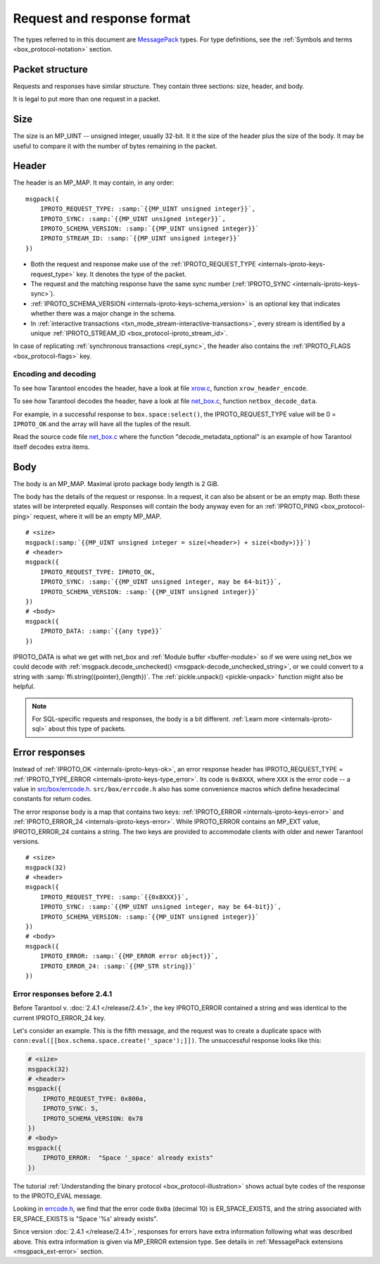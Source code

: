 ..  _internals-iproto-format:

Request and response format
===========================

The types referred to in this document are `MessagePack <http://MessagePack.org>`_ types.
For type definitions, see the :ref:`Symbols and terms <box_protocol-notation>` section.

..  _internals-unified_packet_structure:

Packet structure
----------------

Requests and responses have similar structure. They contain three sections: size, header, and body.

..  image:: images/format.svg

It is legal to put more than one request in a packet.

Size
----

The size is an MP_UINT -- unsigned integer, usually 32-bit.
It it the size of the header plus the size of the body.
It may be useful to compare it with the number of bytes remaining in the packet.

..  _box_protocol-header:

Header
------

The header is an MP_MAP. It may contain, in any order:

..  cssclass:: highlight
..  parsed-literal::

    msgpack({
        IPROTO_REQUEST_TYPE: :samp:`{{MP_UINT unsigned integer}}`,
        IPROTO_SYNC: :samp:`{{MP_UINT unsigned integer}}`,
        IPROTO_SCHEMA_VERSION: :samp:`{{MP_UINT unsigned integer}}`
        IPROTO_STREAM_ID: :samp:`{{MP_UINT unsigned integer}}`
    })

*   Both the request and response make use of the :ref:`IPROTO_REQUEST_TYPE <internals-iproto-keys-request_type>` key.
    It denotes the type of the packet.

*   The request and the matching response have the same sync number (:ref:`IPROTO_SYNC <internals-iproto-keys-sync>`).

*   :ref:`IPROTO_SCHEMA_VERSION <internals-iproto-keys-schema_version>` is an optional key that indicates
    whether there was a major change in the schema.

*   In :ref:`interactive transactions <txn_mode_stream-interactive-transactions>`,
    every stream is identified by a unique :ref:`IPROTO_STREAM_ID <box_protocol-iproto_stream_id>`.

In case of replicating :ref:`synchronous transactions <repl_sync>`,
the header also contains the :ref:`IPROTO_FLAGS <box_protocol-flags>` key.

Encoding and decoding
~~~~~~~~~~~~~~~~~~~~~

To see how Tarantool encodes the header, have a look at file
`xrow.c <https://github.com/tarantool/tarantool/blob/master/src/box/xrow.c>`_,
function ``xrow_header_encode``.

To see how Tarantool decodes the header, have a look at file
`net_box.c <https://github.com/tarantool/tarantool/blob/master/src/box/lua/net_box.c>`__,
function ``netbox_decode_data``.

For example, in a successful response to ``box.space:select()``,
the IPROTO_REQUEST_TYPE value will be 0 = ``IPROTO_OK`` and the
array will have all the tuples of the result.

Read the source code file `net_box.c <https://github.com/tarantool/tarantool/blob/master/src/box/lua/net_box.c>`__
where the function "decode_metadata_optional" is an example of how Tarantool
itself decodes extra items.

Body
----

The body is an MP_MAP. Maximal iproto package body length is 2 GiB.

The body has the details of the request or response. In a request, it can also
be absent or be an empty map. Both these states will be interpreted equally.
Responses will contain the body anyway even for an
:ref:`IPROTO_PING <box_protocol-ping>` request, where it will be an empty MP_MAP.


..  cssclass:: highlight
..  parsed-literal::

    # <size>
    msgpack(:samp:`{{MP_UINT unsigned integer = size(<header>) + size(<body>)}}`)
    # <header>
    msgpack({
        IPROTO_REQUEST_TYPE: IPROTO_OK,
        IPROTO_SYNC: :samp:`{{MP_UINT unsigned integer, may be 64-bit}}`,
        IPROTO_SCHEMA_VERSION: :samp:`{{MP_UINT unsigned integer}}`
    })
    # <body>
    msgpack({
        IPROTO_DATA: :samp:`{{any type}}`
    })


IPROTO_DATA is what we get with net_box and :ref:`Module buffer <buffer-module>`
so if we were using net_box we could decode with
:ref:`msgpack.decode_unchecked() <msgpack-decode_unchecked_string>`,
or we could convert to a string with :samp:`ffi.string({pointer},{length})`.
The :ref:`pickle.unpack() <pickle-unpack>` function might also be helpful.

..  note::

    For SQL-specific requests and responses, the body is a bit different.
    :ref:`Learn more <internals-iproto-sql>` about this type of packets.

..  _box_protocol-responses_error:

Error responses
---------------

Instead of :ref:`IPROTO_OK <internals-iproto-keys-ok>`, an error response header
has IPROTO_REQUEST_TYPE = :ref:`IPROTO_TYPE_ERROR <internals-iproto-keys-type_error>`.
Its code is ``0x8XXX``, where ``XXX`` is the error code -- a value in
`src/box/errcode.h <https://github.com/tarantool/tarantool/blob/master/src/box/errcode.h>`_.
``src/box/errcode.h`` also has some convenience macros which define hexadecimal
constants for return codes.

The error response body is a map that contains two keys: :ref:`IPROTO_ERROR <internals-iproto-keys-error>`
and :ref:`IPROTO_ERROR_24 <internals-iproto-keys-error>`.
While IPROTO_ERROR contains an MP_EXT value, IPROTO_ERROR_24 contains a string.
The two keys are provided to accommodate clients with older and newer Tarantool versions.

..  cssclass:: highlight
..  parsed-literal::

    # <size>
    msgpack(32)
    # <header>
    msgpack({
        IPROTO_REQUEST_TYPE: :samp:`{{0x8XXX}}`,
        IPROTO_SYNC: :samp:`{{MP_UINT unsigned integer, may be 64-bit}}`,
        IPROTO_SCHEMA_VERSION: :samp:`{{MP_UINT unsigned integer}}`
    })
    # <body>
    msgpack({
        IPROTO_ERROR: :samp:`{{MP_ERROR error object}}`,
        IPROTO_ERROR_24: :samp:`{{MP_STR string}}`
    })

Error responses before 2.4.1
~~~~~~~~~~~~~~~~~~~~~~~~~~~~

Before Tarantool v. :doc:`2.4.1 </release/2.4.1>`, the key IPROTO_ERROR contained a string
and was identical to the current IPROTO_ERROR_24 key. 

Let's consider an example. This is the fifth message, and the request was to create a duplicate
space with ``conn:eval([[box.schema.space.create('_space');]])``.
The unsuccessful response looks like this:

..  code-block:: none

    # <size>
    msgpack(32)
    # <header>
    msgpack({
        IPROTO_REQUEST_TYPE: 0x800a,
        IPROTO_SYNC: 5,
        IPROTO_SCHEMA_VERSION: 0x78
    })
    # <body>
    msgpack({
        IPROTO_ERROR:  "Space '_space' already exists"
    })

The tutorial :ref:`Understanding the binary protocol <box_protocol-illustration>`
shows actual byte codes of the response to the IPROTO_EVAL message.

Looking in `errcode.h <https://github.com/tarantool/tarantool/blob/master/src/box/errcode.h>`__,
we find that the error code ``0x0a`` (decimal 10) is
ER_SPACE_EXISTS, and the string associated with ER_SPACE_EXISTS is
"Space '%s' already exists".

Since version :doc:`2.4.1 </release/2.4.1>`, responses for errors have extra information
following what was described above. This extra information is given via
MP_ERROR extension type. See details in :ref:`MessagePack extensions
<msgpack_ext-error>` section.
